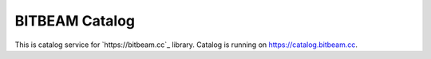 BITBEAM Catalog
===============

This is catalog service for `https://bitbeam.cc`_
library. Catalog is running on https://catalog.bitbeam.cc.
